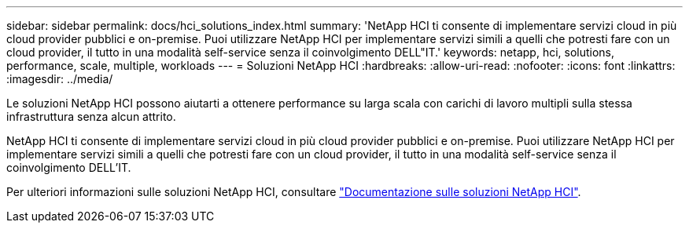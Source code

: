 ---
sidebar: sidebar 
permalink: docs/hci_solutions_index.html 
summary: 'NetApp HCI ti consente di implementare servizi cloud in più cloud provider pubblici e on-premise. Puoi utilizzare NetApp HCI per implementare servizi simili a quelli che potresti fare con un cloud provider, il tutto in una modalità self-service senza il coinvolgimento DELL"IT.' 
keywords: netapp, hci, solutions, performance, scale, multiple, workloads 
---
= Soluzioni NetApp HCI
:hardbreaks:
:allow-uri-read: 
:nofooter: 
:icons: font
:linkattrs: 
:imagesdir: ../media/


[role="lead"]
Le soluzioni NetApp HCI possono aiutarti a ottenere performance su larga scala con carichi di lavoro multipli sulla stessa infrastruttura senza alcun attrito.

NetApp HCI ti consente di implementare servizi cloud in più cloud provider pubblici e on-premise. Puoi utilizzare NetApp HCI per implementare servizi simili a quelli che potresti fare con un cloud provider, il tutto in una modalità self-service senza il coinvolgimento DELL'IT.

Per ulteriori informazioni sulle soluzioni NetApp HCI, consultare https://docs.netapp.com/us-en/hci-solutions/index.html["Documentazione sulle soluzioni NetApp HCI"^].
